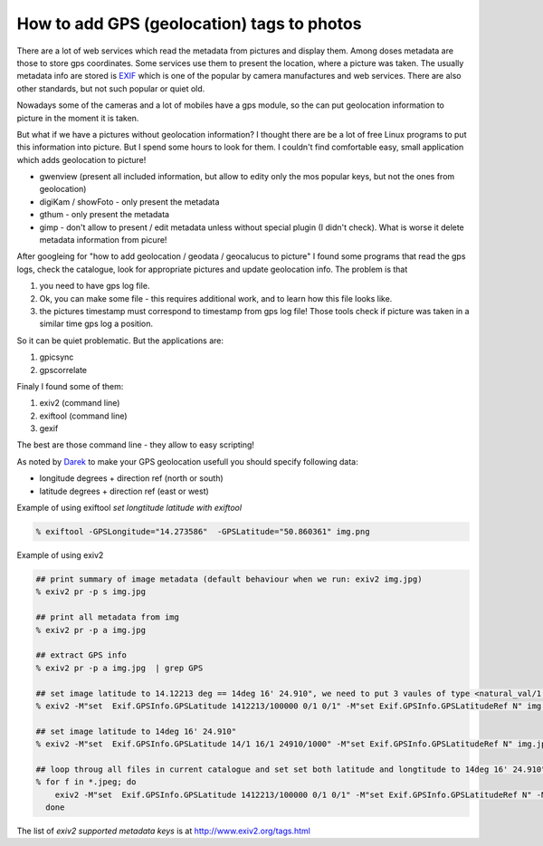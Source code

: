 How to add GPS (geolocation) tags to photos
===========================================

.. author:: default
.. categories:: IT
.. tags:: geolocation
.. comments::


There are a lot of web services which read the metadata from pictures and display them. Among doses metadata are those to store gps coordinates. Some services use them to present the location, where a picture was taken.
The usually metadata info are stored is `EXIF <http://en.wikipedia.org/wiki/Exchangeable_image_file_format>`_ which is one of the popular by camera manufactures and web services. There are also other standards, but not such popular or quiet old.

Nowadays some of the cameras and a lot of mobiles have a gps module, so the can put geolocation information to picture in the moment it is taken.

But what if we have a pictures without geolocation information? I thought there are be a lot of free Linux programs to put this information into picture.
But I spend some hours to look for them. I couldn't find comfortable easy, small application which adds geolocation to picture!

.. raw:: html

  <h4>Application for exif metadata present, or to allow edit only the most popular</h4>

*  gwenview (present all included information, but allow to edity only the mos popular keys, but not the ones from geolocation)
*  digiKam / showFoto - only present the metadata
*  gthum - only present the metadata
*  gimp - don't allow to present / edit metadata unless without special plugin (I didn't check). What is worse it delete metadata information from picure!

.. raw:: html

  <h4>Application for adding automaticly geolocation info from gps log file (gpx).</h4>

After googleing for "how to add geolocation / geodata / geocalucus to picture" I found some programs that read the gps logs, check the catalogue, look for appropriate pictures and update geolocation info.
The problem is that

#.  you need to have gps log file.
#.  Ok, you can make some file - this requires additional work, and to learn how this file looks like.
#.  the pictures timestamp must correspond to timestamp from gps log file! Those tools check if picture was taken in a similar time gps log a position.

So it can be quiet problematic. But the applications are:

#.  gpicsync
#.  gpscorrelate

.. raw:: html

  <h4>Application that allow handy put geolocation into picture.</h4>

Finaly I found some of them:

#.  exiv2 (command line)
#.  exiftool (command line)
#.  gexif

The best are those command line - they allow to easy scripting!

As noted by `Darek <http://disqus.com/derekc6o/>`_ to make your GPS geolocation usefull you should specify following data:

* longitude degrees + direction ref (north or south)
* latitude  degrees + direction ref (east or west)

Example of using exiftool
*set longtitude latitude with exiftool*

.. code-block:: bash

    % exiftool -GPSLongitude="14.273586"  -GPSLatitude="50.860361" img.png

Example of using exiv2

.. code-block:: bash

    ## print summary of image metadata (default behaviour when we run: exiv2 img.jpg)
    % exiv2 pr -p s img.jpg

    ## print all metadata from img
    % exiv2 pr -p a img.jpg

    ## extract GPS info
    % exiv2 pr -p a img.jpg  | grep GPS

    ## set image latitude to 14.12213 deg == 14deg 16' 24.910", we need to put 3 vaules of type <natural_val/1[0*number of digits after dot -1]>
    % exiv2 -M"set  Exif.GPSInfo.GPSLatitude 1412213/100000 0/1 0/1" -M"set Exif.GPSInfo.GPSLatitudeRef N" img.jpg

    ## set image latitude to 14deg 16' 24.910"
    % exiv2 -M"set  Exif.GPSInfo.GPSLatitude 14/1 16/1 24910/1000" -M"set Exif.GPSInfo.GPSLatitudeRef N" img.jpg

    ## loop throug all files in current catalogue and set set both latitude and longtitude to 14deg 16' 24.910"
    % for f in *.jpeg; do
        exiv2 -M"set  Exif.GPSInfo.GPSLatitude 1412213/100000 0/1 0/1" -M"set Exif.GPSInfo.GPSLatitudeRef N" -M"set  Exif.GPSInfo.GPSLongtitude 1412213/100000 0/1 0/1" -M"set Exif.GPSInfo.GPSLongitudeRef E" $f;
      done


The list of *exiv2 supported metadata keys* is at http://www.exiv2.org/tags.html
